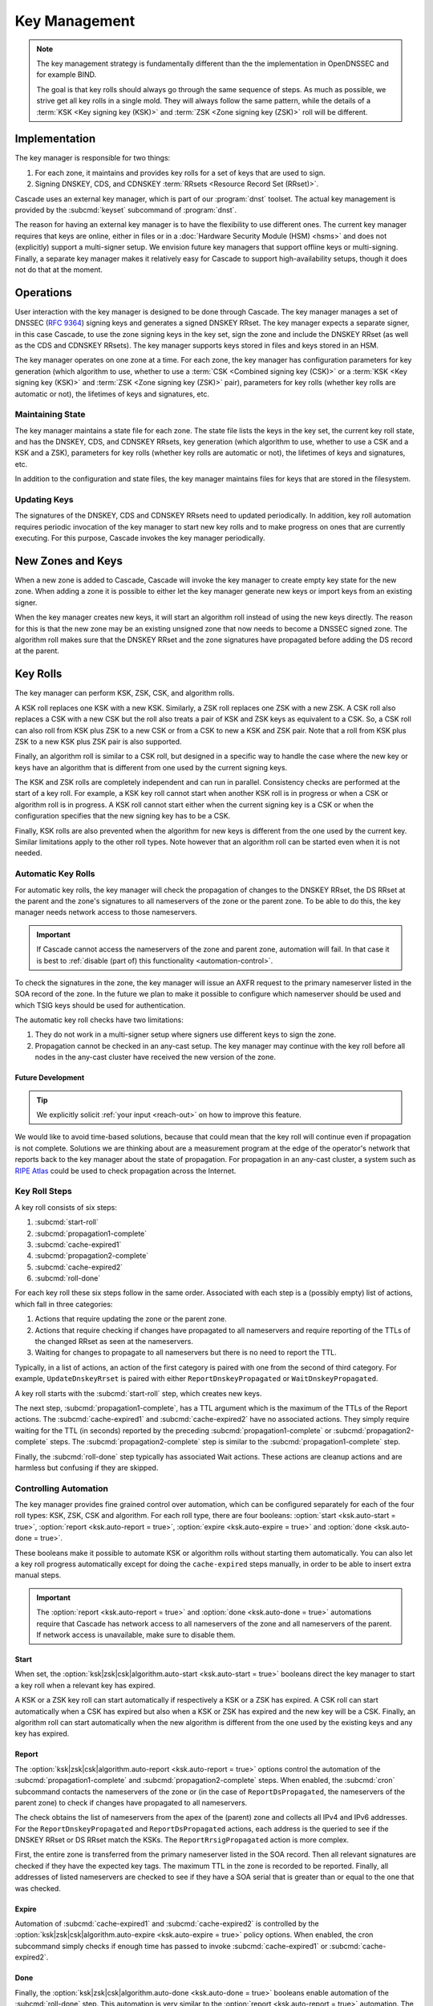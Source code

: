 Key Management
==============

.. note:: The key management strategy is fundamentally different than the
   the implementation in OpenDNSSEC and for example BIND. 
   
   The goal is that key rolls should always go through the same sequence of 
   steps. As much as possible, we strive get all key rolls in a single mold.
   They will always follow the same pattern, while the details of a 
   :term:`KSK <Key signing key (KSK)>` and :term:`ZSK <Zone signing key 
   (ZSK)>` roll will be different.

Implementation
--------------

The key manager is responsible for two things: 

1. For each zone, it maintains and provides key rolls for a set of keys that
   are used to sign. 
2. Signing DNSKEY, CDS, and CDNSKEY :term:`RRsets <Resource Record Set
   (RRset)>`.

Cascade uses an external key manager, which is part of our :program:`dnst` 
toolset. The actual key management is provided by the :subcmd:`keyset` 
subcommand of :program:`dnst`.

The reason for having an external key manager is to have the flexibility to
use different ones. The current key manager requires that keys are online,
either in files or in a :doc:`Hardware Security Module (HSM) <hsms>` and does
not (explicitly) support a multi-signer setup. We envision future key
managers that support offline keys or multi-signing. Finally, a separate key
manager makes it relatively easy for Cascade to support high-availability
setups, though it does not do that at the moment.

Operations
----------

User interaction with the key manager is designed to be done through Cascade.
The key manager manages a set of DNSSEC (:RFC:`9364`) signing keys and
generates a signed DNSKEY RRset. The key manager expects a separate signer,
in this case Cascade, to use the zone signing keys in the key set, sign the
zone and include the DNSKEY RRset (as well as the CDS and CDNSKEY RRsets).
The key manager supports keys stored in files and keys stored in an HSM.

The key manager operates on one zone at a time. For each zone, the key
manager has configuration parameters for key generation (which algorithm to
use, whether to use a :term:`CSK <Combined signing key (CSK)>` or a
:term:`KSK <Key signing key (KSK)>` and :term:`ZSK <Zone signing key (ZSK)>`
pair), parameters for key rolls (whether key rolls are automatic or not), the
lifetimes of keys and signatures, etc. 

Maintaining State
"""""""""""""""""

The key manager maintains a state file for each zone. The state file lists
the keys in the key set, the current key roll state, and has the DNSKEY, CDS,
and CDNSKEY RRsets, key generation (which algorithm to use, whether to use a
CSK and a KSK and a ZSK), parameters for key rolls (whether key rolls are
automatic or not), the lifetimes of keys and signatures, etc.

In addition to the configuration and state files, the key manager maintains
files for keys that are stored in the filesystem.

Updating Keys 
"""""""""""""

The signatures of the DNSKEY, CDS and CDNSKEY RRsets need to updated
periodically. In addition, key roll automation requires periodic invocation
of the key manager to start new key rolls and to make progress on ones that
are currently executing. For this purpose, Cascade invokes the key manager
periodically.

New Zones and Keys 
------------------

When a new zone is added to Cascade, Cascade will invoke the key manager to
create empty key state for the new zone. When adding a zone it is possible to
either let the key manager generate new keys or import keys from an existing
signer.

When the key manager creates new keys, it will start an algorithm roll
instead of using the new keys directly. The reason for this is that the new
zone may be an existing unsigned zone that now needs to become a DNSSEC
signed zone. The algorithm roll makes sure that the DNSKEY RRset and the zone
signatures have propagated before adding the DS record at the parent.

Key Rolls
---------

The key manager can perform KSK, ZSK, CSK, and algorithm rolls.
   
A KSK roll replaces one KSK with a new KSK. Similarly, a ZSK roll replaces
one ZSK with a new ZSK. A CSK roll also replaces a CSK with a new CSK but the
roll also treats a pair of KSK and ZSK keys as equivalent to a CSK. So, a CSK
roll can also roll from KSK plus ZSK to a new CSK or from a CSK to new a KSK
and ZSK pair. Note that a roll from KSK plus ZSK to a new KSK plus ZSK pair
is also supported.

Finally, an algorithm roll is similar to a CSK roll, but designed in a
specific way to handle the case where the new key or keys have an algorithm
that is different from one used by the current signing keys.

The KSK and ZSK rolls are completely independent and can run in parallel.
Consistency checks are performed at the start of a key roll. For example, a
KSK key roll cannot start when another KSK roll is in progress or when a CSK
or algorithm roll is in progress. A KSK roll cannot start either when the
current signing key is a CSK or when the configuration specifies that the new
signing key has to be a CSK.

Finally, KSK rolls are also prevented when the algorithm for new keys is
different from the one used by the current key. Similar limitations apply to
the other roll types. Note however that an algorithm roll can be started even
when it is not needed.

Automatic Key Rolls
"""""""""""""""""""
  
For automatic key rolls, the key manager will check the propagation of
changes to the DNSKEY RRset, the DS RRset at the parent and the zone's
signatures to all nameservers of the zone or the parent zone. To be able to
do this, the key manager needs network access to those nameservers. 

.. important:: If Cascade cannot access the nameservers of the zone and 
   parent zone, automation will fail. In that case it is best to 
   :ref:`disable (part of) this functionality <automation-control>`. 

To check the signatures in the zone, the key manager will issue an AXFR
request to the primary nameserver listed in the SOA record of the zone. In
the future we plan to make it possible to configure which nameserver should
be used and which TSIG keys should be used for authentication.

The automatic key roll checks have two limitations:

1. They do not work in a multi-signer setup where signers use different keys
   to sign the zone.
2. Propagation cannot be checked in an any-cast setup. The key manager may
   continue with the key roll before all nodes in the any-cast cluster have 
   received the new version of the zone.

Future Development
~~~~~~~~~~~~~~~~~~

.. tip:: We explicitly solicit :ref:`your input <reach-out>` on how to 
   improve this feature.

We would like to avoid time-based solutions, because that could mean that the
key roll will continue even if propagation is not complete. Solutions we are
thinking about are a measurement program at the edge of the operator's
network that reports back to the key manager about the state of propagation.
For propagation in an any-cast cluster, a system such as `RIPE Atlas
<https://atlas.ripe.net>`_ could be used to check propagation across the
Internet.

Key Roll Steps
""""""""""""""

A key roll consists of six steps:

1. :subcmd:`start-roll`
2. :subcmd:`propagation1-complete`
3. :subcmd:`cache-expired1`
4. :subcmd:`propagation2-complete`
5. :subcmd:`cache-expired2`
6. :subcmd:`roll-done`
   
For each key roll these six steps follow in the same order.
Associated with each step is a (possibly empty) list of actions, which fall 
in three categories:

1. Actions that require updating the zone or the parent zone.
2. Actions that require checking if changes have propagated to all
   nameservers and require reporting of the TTLs of the changed RRset as seen
   at the nameservers.
3. Waiting for changes to propagate to all nameservers but there is no need
   to report the TTL.

Typically, in a list of actions, an action of the first category is paired
with one from the second of third category.
For example, ``UpdateDnskeyRrset`` is paired with either
``ReportDnskeyPropagated`` or ``WaitDnskeyPropagated``.

A key roll starts with the :subcmd:`start-roll` step, which creates new keys.

The next step, :subcmd:`propagation1-complete`, has a TTL argument which is
the maximum of the TTLs of the Report actions. The :subcmd:`cache-expired1`
and :subcmd:`cache-expired2` have no associated actions. They simply require
waiting for the TTL (in seconds) reported by the preceding
:subcmd:`propagation1-complete` or :subcmd:`propagation2-complete` steps. The
:subcmd:`propagation2-complete` step is similar to the
:subcmd:`propagation1-complete` step. 

Finally, the :subcmd:`roll-done` step typically has associated Wait actions.
These actions are cleanup actions and are harmless but confusing if they are
skipped.

.. _automation-control:

Controlling Automation
""""""""""""""""""""""

The key manager provides fine grained control over automation, which can be
configured separately for each of the four roll types: KSK, ZSK, CSK and
algorithm. For each roll type, there are four booleans: 
:option:`start <ksk.auto-start = true>`, 
:option:`report <ksk.auto-report = true>`,
:option:`expire <ksk.auto-expire = true>` and 
:option:`done <ksk.auto-done = true>`.

These booleans make it possible to automate KSK or algorithm rolls without
starting them automatically. You can also let a key roll progress
automatically except for doing the ``cache-expired`` steps manually, in order
to be able to insert extra manual steps.

.. important:: The :option:`report <ksk.auto-report = true>` and 
   :option:`done <ksk.auto-done = true>` automations require that Cascade has
   network access to all nameservers of the zone and all nameservers of the 
   parent. If network access is unavailable, make sure to disable them.

Start
~~~~~

When set, the 
:option:`ksk|zsk|csk|algorithm.auto-start <ksk.auto-start = true>` booleans 
direct the key manager to start a key roll when a relevant key has expired.

A KSK or a ZSK key roll can start automatically if respectively a KSK or a
ZSK has expired. A CSK roll can start automatically when a CSK has expired
but also when a KSK or ZSK has expired and the new key will be a CSK.
Finally, an algorithm roll can start automatically when the new algorithm is
different from the one used by the existing keys and any key has expired.

Report
~~~~~~

The :option:`ksk|zsk|csk|algorithm.auto-report <ksk.auto-report = true>`
options control the automation of the :subcmd:`propagation1-complete` and
:subcmd:`propagation2-complete` steps. When enabled, the :subcmd:`cron` 
subcommand contacts the nameservers of the zone or (in the case of
``ReportDsPropagated``, the nameservers of the parent zone) to check if
changes have propagated to all nameservers. 

The check obtains the list of nameservers from the apex of the (parent) zone
and collects all IPv4 and IPv6 addresses. For the ``ReportDnskeyPropagated``
and ``ReportDsPropagated`` actions, each address is the queried to see if the
DNSKEY RRset or DS RRset match the KSKs. The ``ReportRrsigPropagated`` action
is more complex. 

First, the entire zone is transferred from the primary nameserver listed in
the SOA record. Then all relevant signatures are checked if they have the
expected key tags. The maximum TTL in the zone is recorded to be reported.
Finally, all addresses of listed nameservers are checked to see if they have
a SOA serial that is greater than or equal to the one that was checked.

Expire
~~~~~~

Automation of :subcmd:`cache-expired1` and :subcmd:`cache-expired2` is
controlled by the 
:option:`ksk|zsk|csk|algorithm.auto-expire <ksk.auto-expire = true>`
policy options. When enabled, the cron subcommand simply checks if enough
time has passed to invoke :subcmd:`cache-expired1` or
:subcmd:`cache-expired2`.

Done
~~~~

Finally, the :option:`ksk|zsk|csk|algorithm.auto-done <ksk.auto-done = true>`
booleans enable automation of the :subcmd:`roll-done` step. This automation
is very similar to the :option:`report <ksk.auto-report = true>` automation.
The only difference is that the Wait actions are automated so propagation is
tracked but no TTL is reported.

Importing Keys
--------------

The key manager supports importing existing keys. Both standalone public keys
as well as public/private key pairs can be imported. A standalone public key
can only be imported from a file whereas public/private key pairs can be
either files or references to keys stored in an HSM. 

.. note:: The public and private key either need to be both files or both 
   stored in an HSM.

There are three basic ways to import existing keys: 

1. A public-key stored in a file
2. A public/private key pair stored in files
3. A public/private key pair stored on an HSM

Public Key in a File
""""""""""""""""""""

A public key can only be imported from a file.
When the key is imported the name of the file is converted to a URL and stored in the key set and
the key will be included in the DNSKEY RRset.
This is useful for certain migrations and to manually implement a
multi-signer DNSSEC signing setup.
Note that automation does not work for this case.

Public/Private Key Pair in Files
""""""""""""""""""""""""""""""""

A public/private key pair can be imported from files.
It is sufficient to give the name of the file that holds the public key if
the filename ends in ``.key`` and the filename of the private key is the
same except that it ends in ``.private``.
If this is not the case then the private key filename must be specified
separately.

Public/Private Key Pair in an HSM
"""""""""""""""""""""""""""""""""

Importing a public/private key stored in an HSM requires specifying the KMIP
server ID, the ID of the public key, the ID of the private key, the
DNSSEC algorithm of the key and the flags (typically 256 for a ZSK and
257 for a KSK).

Ownership
"""""""""

Normally, the key manager assumes ownership of any keys it holds.
This means that when a key is deleted from the key set, the key manager
will also delete the files that hold the public and private keys or delete the
keys from the HSM that was used to create them.

For an imported public/private key pair this is considered too dangerous
because another signer may need the keys.
For this reason keys are imported in so-called ``decoupled`` state.
When a decoupled key is deleted, only the reference to the key is deleted
from the key set, the underlying keys are left untouched.
There is a :option:`--coupled` option to tell keyset to take ownership of the key.

